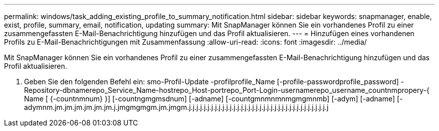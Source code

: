 ---
permalink: windows/task_adding_existing_profile_to_summary_notification.html 
sidebar: sidebar 
keywords: snapmanager, enable, exist, profile, summary, email, notification, updating 
summary: Mit SnapManager können Sie ein vorhandenes Profil zu einer zusammengefassten E-Mail-Benachrichtigung hinzufügen und das Profil aktualisieren. 
---
= Hinzufügen eines vorhandenen Profils zu E-Mail-Benachrichtigungen mit Zusammenfassung
:allow-uri-read: 
:icons: font
:imagesdir: ../media/


[role="lead"]
Mit SnapManager können Sie ein vorhandenes Profil zu einer zusammengefassten E-Mail-Benachrichtigung hinzufügen und das Profil aktualisieren.

. Geben Sie den folgenden Befehl ein: smo-Profil-Update -profilprofile_Name [-profile-passwordprofile_password] -Repository-dbnamerepo_Service_Name-hostrepo_Host-portrepo_Port-Login-usernamerepo_username_countnmpropery-{ Name [ {-countnmnum} }] [-countngmgmsdnum] [-adname] [-countgmnmnmnmgmgmnmb] [-adym] [-adname] [-adymnm.jm.jm.jm.jm.jm.jm.j.jmgmgmgm.jm.jmgm.j.j.j.j.j.j.j.j.j.j.j.j.j.j.j.j.j.j.j.j.j.j.j.j.j.j.j.j.j.j.j.j.j.j.j.j.j.j

